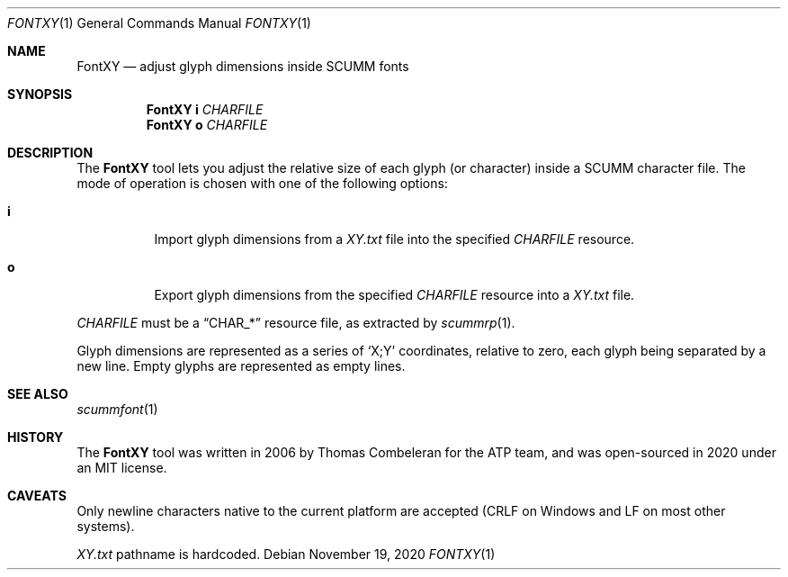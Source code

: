 .\" SPDX-License-Identifier: MIT
.\"
.\" Copyright (c) 2020-2021 Donovan Watteau
.\"
.\" Permission is hereby granted, free of charge, to any person obtaining a copy
.\" of this software and associated documentation files (the "Software"), to deal
.\" in the Software without restriction, including without limitation the rights
.\" to use, copy, modify, merge, publish, distribute, sublicense, and/or sell
.\" copies of the Software, and to permit persons to whom the Software is
.\" furnished to do so, subject to the following conditions:
.\"
.\" The above copyright notice and this permission notice shall be included in
.\" all copies or substantial portions of the Software.
.\"
.\" THE SOFTWARE IS PROVIDED "AS IS", WITHOUT WARRANTY OF ANY KIND, EXPRESS OR
.\" IMPLIED, INCLUDING BUT NOT LIMITED TO THE WARRANTIES OF MERCHANTABILITY,
.\" FITNESS FOR A PARTICULAR PURPOSE AND NONINFRINGEMENT. IN NO EVENT SHALL THE
.\" AUTHORS OR COPYRIGHT HOLDERS BE LIABLE FOR ANY CLAIM, DAMAGES OR OTHER
.\" LIABILITY, WHETHER IN AN ACTION OF CONTRACT, TORT OR OTHERWISE, ARISING FROM,
.\" OUT OF OR IN CONNECTION WITH THE SOFTWARE OR THE USE OR OTHER DEALINGS IN
.\" THE SOFTWARE.
.Dd $Mdocdate: November 19 2020 $
.Dt FONTXY 1
.Os
.Sh NAME
.Nm FontXY
.Nd adjust glyph dimensions inside SCUMM fonts
.Sh SYNOPSIS
.Nm FontXY
.Cm i
.Ar CHARFILE
.Nm FontXY
.Cm o
.Ar CHARFILE
.Sh DESCRIPTION
The
.Nm
tool lets you adjust the relative size of each glyph (or character) inside a
SCUMM character file.
The mode of operation is chosen with one of the following options:
.Bl -tag -width Ds
.It Cm i
Import glyph dimensions from a
.Pa XY.txt
file into the specified
.Ar CHARFILE
resource.
.It Cm o
Export glyph dimensions from the specified
.Ar CHARFILE
resource into a
.Pa XY.txt
file.
.El
.Pp
.Ar CHARFILE
must be a
.Dq CHAR_*
resource file, as extracted by
.Xr scummrp 1 .
.Pp
Glyph dimensions are represented as a series of
.Ql X;Y
coordinates, relative to zero, each glyph being separated by a new line.
Empty glyphs are represented as empty lines.
.Sh SEE ALSO
.Xr scummfont 1
.Sh HISTORY
The
.Nm
tool was written in 2006 by Thomas Combeleran for the ATP team,
and was open-sourced in 2020 under an MIT license.
.Sh CAVEATS
Only newline characters native to the current platform are accepted
(CRLF on Windows and LF on most other systems).
.Pp
.Pa XY.txt
pathname is hardcoded.
